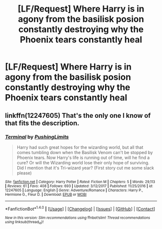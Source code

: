 #+TITLE: [LF/Request] Where Harry is in agony from the basilisk posion constantly destroying why the Phoenix tears constantly heal

* [LF/Request] Where Harry is in agony from the basilisk posion constantly destroying why the Phoenix tears constantly heal
:PROPERTIES:
:Author: UndergroundNerd
:Score: 22
:DateUnix: 1516892425.0
:DateShort: 2018-Jan-25
:FlairText: Request
:END:

** linkffn(12247605) That's the only one I know of that fits the description.
:PROPERTIES:
:Author: LightOfTheElessar
:Score: 9
:DateUnix: 1516898616.0
:DateShort: 2018-Jan-25
:END:

*** [[http://www.fanfiction.net/s/12247605/1/][*/Terminal/*]] by [[https://www.fanfiction.net/u/6318933/PushingLimits][/PushingLimits/]]

#+begin_quote
  Harry had such great hopes for the wizarding world, but all that comes tumbling down when the Basilisk Venom can't be stopped by Phoenix tears. Now Harry's life is running out of time, will he find a cure? Or will the Wizarding world lose their only hope of surviving. Did I mention that it's Tri-wizard year? (First story cut me some slack please)
#+end_quote

^{/Site/: [[http://www.fanfiction.net/][fanfiction.net]] *|* /Category/: Harry Potter *|* /Rated/: Fiction M *|* /Chapters/: 5 *|* /Words/: 29,113 *|* /Reviews/: 61 *|* /Favs/: 408 *|* /Follows/: 693 *|* /Updated/: 3/12/2017 *|* /Published/: 11/25/2016 *|* /id/: 12247605 *|* /Language/: English *|* /Genre/: Adventure/Romance *|* /Characters/: Harry P., Hermione G., Fleur D. *|* /Download/: [[http://www.ff2ebook.com/old/ffn-bot/index.php?id=12247605&source=ff&filetype=epub][EPUB]] or [[http://www.ff2ebook.com/old/ffn-bot/index.php?id=12247605&source=ff&filetype=mobi][MOBI]]}

--------------

*FanfictionBot*^{1.4.0} *|* [[[https://github.com/tusing/reddit-ffn-bot/wiki/Usage][Usage]]] | [[[https://github.com/tusing/reddit-ffn-bot/wiki/Changelog][Changelog]]] | [[[https://github.com/tusing/reddit-ffn-bot/issues/][Issues]]] | [[[https://github.com/tusing/reddit-ffn-bot/][GitHub]]] | [[[https://www.reddit.com/message/compose?to=tusing][Contact]]]

^{/New in this version: Slim recommendations using/ ffnbot!slim! /Thread recommendations using/ linksub(thread_id)!}
:PROPERTIES:
:Author: FanfictionBot
:Score: 4
:DateUnix: 1516898637.0
:DateShort: 2018-Jan-25
:END:
